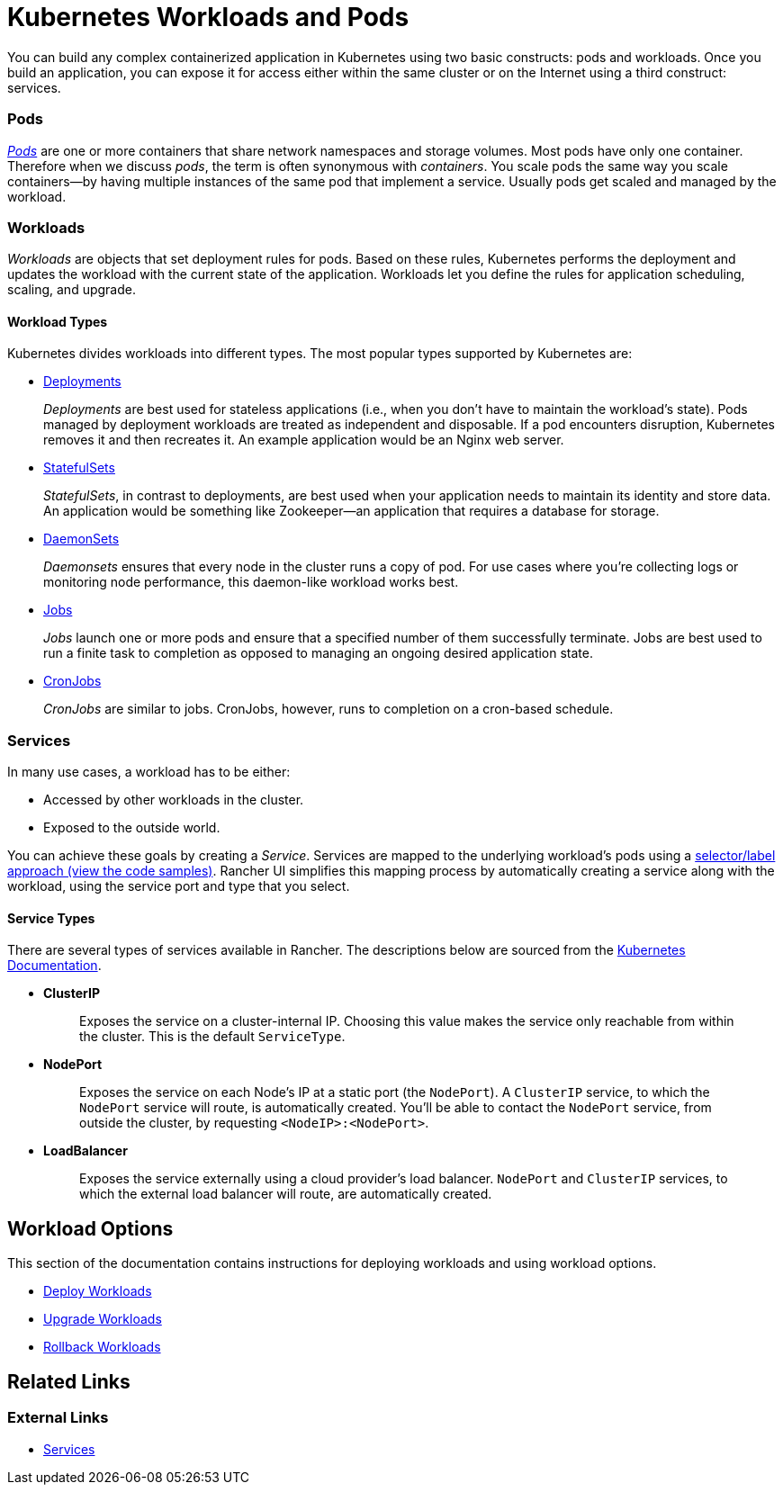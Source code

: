 = Kubernetes Workloads and Pods
:description: Learn about the two constructs with which you can build any complex containerized application in Kubernetes: Kubernetes workloads and pods

You can build any complex containerized application in Kubernetes using two basic constructs: pods and workloads. Once you build an application, you can expose it for access either within the same cluster or on the Internet using a third construct: services.

=== Pods

https://kubernetes.io/docs/concepts/workloads/pods/pod-overview/[_Pods_] are one or more containers that share network namespaces and storage volumes. Most pods have only one container. Therefore when we discuss _pods_, the term is often synonymous with _containers_. You scale pods the same way you scale containers--by having multiple instances of the same pod that implement a service. Usually pods get scaled and managed by the workload.

=== Workloads

_Workloads_ are objects that set deployment rules for pods. Based on these rules, Kubernetes performs the deployment and updates the workload with the current state of the application.
Workloads let you define the rules for application scheduling, scaling, and upgrade.

==== Workload Types

Kubernetes divides workloads into different types. The most popular types supported by Kubernetes are:

* https://kubernetes.io/docs/concepts/workloads/controllers/deployment/[Deployments]
+
_Deployments_ are best used for stateless applications (i.e., when you don't have to maintain the workload's state). Pods managed by deployment workloads are treated as independent and disposable. If a pod encounters disruption, Kubernetes removes it and then recreates it. An example application would be an Nginx web server.

* https://kubernetes.io/docs/concepts/workloads/controllers/statefulset/[StatefulSets]
+
_StatefulSets_, in contrast to deployments, are best used when your application needs to maintain its identity and store data. An application would be something like Zookeeper--an application that requires a database for storage.

* https://kubernetes.io/docs/concepts/workloads/controllers/daemonset/[DaemonSets]
+
_Daemonsets_ ensures that every node in the cluster runs a copy of pod. For use cases where you're collecting logs or monitoring node performance, this daemon-like workload works best.

* https://kubernetes.io/docs/concepts/workloads/controllers/jobs-run-to-completion/[Jobs]
+
_Jobs_ launch one or more pods and ensure that a specified number of them successfully terminate. Jobs are best used to run a finite task to completion as opposed to managing an ongoing desired application state.

* https://kubernetes.io/docs/concepts/workloads/controllers/cron-jobs/[CronJobs]
+
_CronJobs_ are similar to jobs. CronJobs, however, runs to completion on a cron-based schedule.

=== Services

In many use cases, a workload has to be either:

* Accessed by other workloads in the cluster.
* Exposed to the outside world.

You can achieve these goals by creating a _Service_. Services are mapped to the underlying workload's pods using a https://kubernetes.io/docs/concepts/overview/working-with-objects/labels/#service-and-replicationcontroller[selector/label approach (view the code samples)]. Rancher UI simplifies this mapping process by automatically creating a service along with the workload, using the service port and type that you select.

==== Service Types

There are several types of services available in Rancher. The descriptions below are sourced from the https://kubernetes.io/docs/concepts/services-networking/service/#publishing-services-service-types[Kubernetes Documentation].

* *ClusterIP*
+
____
Exposes the service on a cluster-internal IP. Choosing this value makes the service only reachable from within the cluster. This is the default `ServiceType`.
____

* *NodePort*
+
____
Exposes the service on each Node's IP at a static port (the `NodePort`). A `ClusterIP` service, to which the `NodePort` service will route, is automatically created. You'll be able to contact the `NodePort` service, from outside the cluster, by requesting `<NodeIP>:<NodePort>`.
____

* *LoadBalancer*
+
____
Exposes the service externally using a cloud provider's load balancer. `NodePort` and `ClusterIP` services, to which the external load balancer will route, are automatically created.
____

== Workload Options

This section of the documentation contains instructions for deploying workloads and using workload options.

* xref:deploy-workloads.adoc[Deploy Workloads]
* xref:upgrade-workloads.adoc[Upgrade Workloads]
* xref:roll-back-workloads.adoc[Rollback Workloads]

== Related Links

=== External Links

* https://kubernetes.io/docs/concepts/services-networking/service/[Services]
